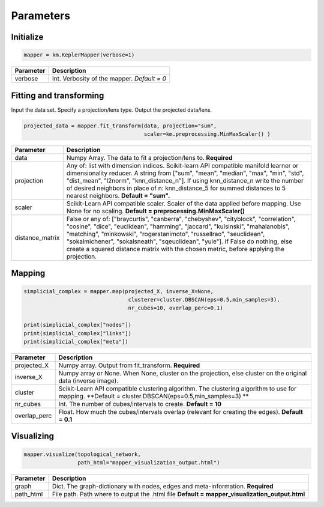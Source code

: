 
Parameters
----------

Initialize
~~~~~~~~~~

.. code:: python

    mapper = km.KeplerMapper(verbose=1)

+-------------+------------------------------------------------------+
| Parameter   | Description                                          |
+=============+======================================================+
| verbose     | Int. Verbosity of the mapper. *Default = 0*          |
+-------------+------------------------------------------------------+

Fitting and transforming
~~~~~~~~~~~~~~~~~~~~~~~~

Input the data set. Specify a projection/lens type. Output the projected
data/lens.

.. code:: python

    projected_data = mapper.fit_transform(data, projection="sum",
                                          scaler=km.preprocessing.MinMaxScaler() )


+-----------------+------------------------------------------------+
|   Parameter     | Description                                    |
+=================+================================================+
| data            | Numpy Array. The  data to fit a projection/lens|
|                 | to. **Required**                               |
+-----------------+------------------------------------------------+
| projection      | Any of: list with dimension indices.           |
|                 | Scikit-learn API compatible manifold learner or|
|                 | dimensionality reducer. A string from ["sum",  |
|                 | "mean", "median", "max", "min", "std",         |
|                 | "dist_mean", "l2norm", "knn_distance_n"]. If   |
|                 | using knn_distance_n write the number of       |
|                 | desired neighbors in place of n: knn_distance_5|
|                 | for summed distances to 5 nearest neighbors.   |
|                 | **Default = "sum".**                           |
+-----------------+------------------------------------------------+
| scaler          | Scikit-Learn API compatible scaler. Scaler of  |
|                 | the data applied before mapping. Use None for  |
|                 | no scaling.                                    |
|                 | **Default = preprocessing.MinMaxScaler()**     |
+-----------------+------------------------------------------------+
| distance_matrix | False or any of: ["braycurtis", "canberra",    |
|                 | "chebyshev", "cityblock", "correlation",       |
|                 | "cosine", "dice", "euclidean", "hamming",      |
|                 | "jaccard", "kulsinski", "mahalanobis",         |
|                 | "matching", "minkowski", "rogerstanimoto",     |
|                 | "russellrao", "seuclidean", "sokalmichener",   |
|                 | "sokalsneath", "sqeuclidean", "yule"].         |
|                 | If False do nothing, else create a squared     |
|                 | distance matrix with the chosen metric, before |
|                 | applying the projection.                       |
+-----------------+------------------------------------------------+

Mapping
~~~~~~~

.. code:: python

    simplicial_complex = mapper.map(projected_X, inverse_X=None,
                                     clusterer=cluster.DBSCAN(eps=0.5,min_samples=3),
                                     nr_cubes=10, overlap_perc=0.1)

    print(simplicial_complex["nodes"])
    print(simplicial_complex["links"])
    print(simplicial_complex["meta"])

+----------------+------------------------------------------------------+
| Parameter      | Description                                          |
+================+======================================================+
| projected_X    | Numpy array. Output from fit_transform. **Required** |
+----------------+------------------------------------------------------+
| inverse_X      | Numpy array or None. When None, cluster on the       |
|                | projection, else cluster on the original data        |
|                | (inverse image).                                     |
+----------------+------------------------------------------------------+
| cluster        | Scikit-Learn API compatible clustering algorithm.    |
|                | The clustering algorithm to use for mapping.         |
|                | **Default = cluster.DBSCAN(eps=0.5,min_samples=3) ** |
+----------------+------------------------------------------------------+
| nr_cubes       | Int. The number of cubes/intervals to create.        |
|                | **Default = 10**                                     |
+----------------+------------------------------------------------------+
| overlap_perc   | Float. How much the cubes/intervals overlap          |
|                | (relevant for creating the edges). **Default = 0.1** |
+----------------+------------------------------------------------------+

Visualizing
~~~~~~~~~~~

.. code:: python

    mapper.visualize(topological_network,
                     path_html="mapper_visualization_output.html")

+--------------+-------------------------------------------------------+
| Parameter    | Description                                           |
+==============+=======================================================+
| graph        | Dict. The graph-dictionary with nodes, edges and      |
|              | meta-information. **Required**                        |
+--------------+-------------------------------------------------------+
| path_html    | File path. Path where to output the .html file        |
|              | **Default = mapper_visualization_output.html**        |
+--------------+-------------------------------------------------------+
